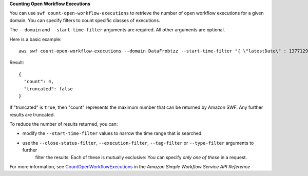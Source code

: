**Counting Open Workflow Executions**

You can use ``swf count-open-workflow-executions`` to retrieve the number of open workflow executions for a given
domain. You can specify filters to count specific classes of executions.

The ``--domain`` and ``--start-time-filter`` arguments are required. All other arguments are optional.

Here is a basic example::

  aws swf count-open-workflow-executions --domain DataFrobtzz --start-time-filter "{ \"latestDate\" : 1377129600, \"oldestDate\" : 1370044800 }"

Result::

  {
    "count": 4,
    "truncated": false
  }

If "truncated" is ``true``, then "count" represents the maximum number that can be returned by Amazon SWF. Any further
results are truncated.

To reduce the number of results returned, you can:

-  modify the ``--start-time-filter`` values to narrow the time range that is searched.

-  use the ``--close-status-filter``, ``--execution-filter``, ``--tag-filter`` or ``--type-filter`` arguments to further
    filter the results. Each of these is mutually exclusive: You can specify *only one of these* in a request.

For more information, see `CountOpenWorkflowExecutions`_ in the *Amazon Simple Workflow Service API Reference*

.. _`CountOpenWorkflowExecutions`: http://docs.aws.amazon.com/amazonswf/latest/apireference/API_CountOpenWorkflowExecutions.html
